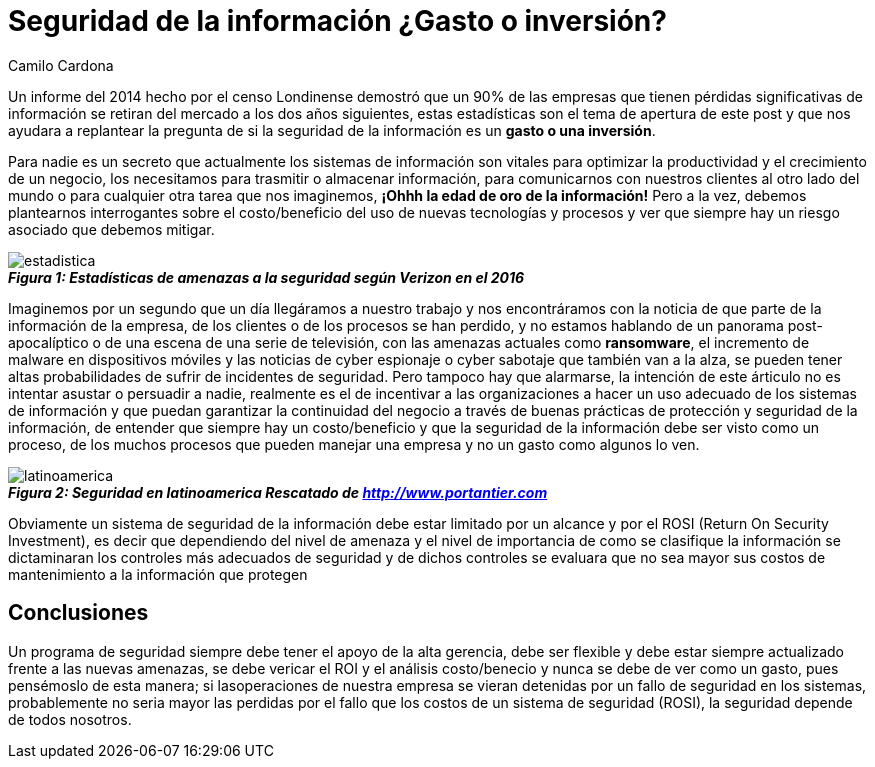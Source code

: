 :slug: seguridad-informacion-gasto-inversion/
:date: 2016-08-23
:category: opiniones-de-seguridad
:tags: invertir, seguridad, información
:Image: information-security-expense-investment.png
:author: Camilo Cardona
:writer: camiloc
:name: Camilo Cardona
:about1: Ingeniero de sistemas y computación, OSCP, OSWP
:about2: "No tengo talentos especiales, pero sí soy profundamente curioso" Albert Einstein

= Seguridad de la información ¿Gasto o inversión?

Un informe del 2014 hecho por el censo Londinense demostró que un 90% de las 
empresas que tienen pérdidas significativas de información se retiran del 
mercado a los dos años siguientes, estas estadísticas son el tema de apertura 
de este post y que nos ayudara a replantear la pregunta de si la seguridad de 
la información es un *gasto o una inversión*.

Para nadie es un secreto que actualmente los sistemas de información son 
vitales para optimizar la productividad y el crecimiento de un negocio, los
necesitamos para trasmitir o almacenar información, para comunicarnos con 
nuestros clientes al otro lado del mundo o para cualquier otra tarea que nos
imaginemos, *¡Ohhh la edad de oro de la información!* Pero a la vez, debemos 
plantearnos interrogantes sobre el costo/beneficio del uso de nuevas 
tecnologías y procesos y ver que siempre hay un riesgo asociado que debemos 
mitigar.

image::estadistica.png[estadistica]
.*_Figura 1: Estadísticas de amenazas a la seguridad según Verizon en el 2016_*

Imaginemos por un segundo que un día llegáramos a nuestro trabajo y nos 
encontráramos con la noticia de que parte de la información de la empresa, de 
los clientes o de los procesos se han perdido, y no estamos hablando de un 
panorama post-apocalíptico o de una escena de una serie de televisión, con las 
amenazas actuales como *ransomware*, el incremento de malware en dispositivos 
móviles y las noticias de cyber espionaje o cyber sabotaje que también van a 
la alza, se pueden tener altas probabilidades de sufrir de incidentes de 
seguridad. Pero tampoco hay que alarmarse, la intención de este árticulo no es 
intentar asustar o persuadir a nadie, realmente es el de incentivar a las 
organizaciones a hacer un uso adecuado de los sistemas de información y que 
puedan garantizar la continuidad del negocio a través de buenas prácticas de 
protección y seguridad de la información, de entender que siempre hay un 
costo/beneficio y que la seguridad de la información debe ser visto como un 
proceso, de los muchos procesos que pueden manejar una empresa y no un gasto 
como algunos lo ven.

image::informacion.png[latinoamerica]
.*_Figura 2: Seguridad en latinoamerica Rescatado de http://www.portantier.com_*

Obviamente un sistema de seguridad de la información debe estar limitado por un 
alcance y por el ROSI (Return On Security Investment), es decir que dependiendo 
del nivel de amenaza y el nivel de importancia de como se clasifique la 
información se dictaminaran los controles más adecuados de seguridad y de dichos 
controles se evaluara que no sea mayor sus costos de mantenimiento a la 
información que protegen

== Conclusiones

Un programa de seguridad siempre debe tener el apoyo de la alta gerencia, debe 
ser flexible y debe estar siempre actualizado frente a las nuevas amenazas, se 
debe vericar el ROI y el análisis costo/benecio y nunca se debe de ver como un 
gasto, pues pensémoslo de esta manera; si lasoperaciones de nuestra empresa se 
vieran detenidas por un fallo de seguridad en los sistemas, probablemente no 
seria mayor las perdidas por el fallo que los costos de un sistema de seguridad 
(ROSI), la seguridad depende de todos nosotros.
